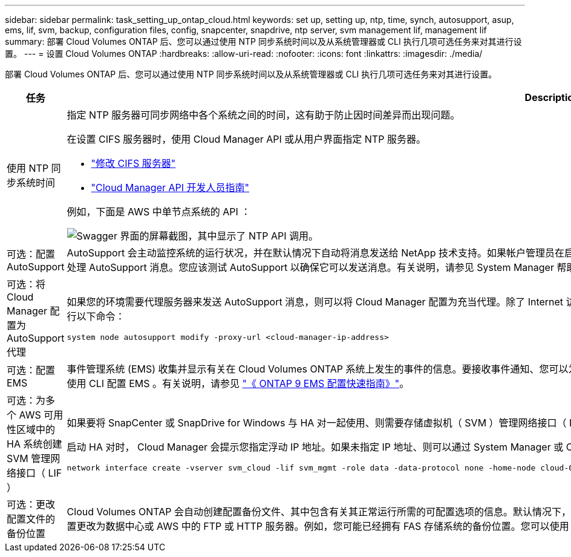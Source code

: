 ---
sidebar: sidebar 
permalink: task_setting_up_ontap_cloud.html 
keywords: set up, setting up, ntp, time, synch, autosupport, asup, ems, lif, svm, backup, configuration files, config, snapcenter, snapdrive, ntp server, svm management lif, management lif 
summary: 部署 Cloud Volumes ONTAP 后、您可以通过使用 NTP 同步系统时间以及从系统管理器或 CLI 执行几项可选任务来对其进行设置。 
---
= 设置 Cloud Volumes ONTAP
:hardbreaks:
:allow-uri-read: 
:nofooter: 
:icons: font
:linkattrs: 
:imagesdir: ./media/


[role="lead"]
部署 Cloud Volumes ONTAP 后、您可以通过使用 NTP 同步系统时间以及从系统管理器或 CLI 执行几项可选任务来对其进行设置。

[cols="30,70"]
|===
| 任务 | Description 


| 使用 NTP 同步系统时间  a| 
指定 NTP 服务器可同步网络中各个系统之间的时间，这有助于防止因时间差异而出现问题。

在设置 CIFS 服务器时，使用 Cloud Manager API 或从用户界面指定 NTP 服务器。

* link:task_managing_storage.html#modifying-the-cifs-server["修改 CIFS 服务器"]
* link:api.html["Cloud Manager API 开发人员指南"^]


例如，下面是 AWS 中单节点系统的 API ：

image:screenshot_ntp_server_api.gif["Swagger 界面的屏幕截图，其中显示了 NTP API 调用。"]



| 可选：配置 AutoSupport | AutoSupport 会主动监控系统的运行状况，并在默认情况下自动将消息发送给 NetApp 技术支持。如果帐户管理员在启动实例之前向 Cloud Manager 添加了代理服务器，则 Cloud Volumes ONTAP 会配置为使用该代理服务器处理 AutoSupport 消息。您应该测试 AutoSupport 以确保它可以发送消息。有关说明，请参见 System Manager 帮助或 http://docs.netapp.com/ontap-9/topic/com.netapp.doc.dot-cm-sag/home.html["《 ONTAP 9 系统管理参考》"^]。 


| 可选：将 Cloud Manager 配置为 AutoSupport 代理  a| 
如果您的环境需要代理服务器来发送 AutoSupport 消息，则可以将 Cloud Manager 配置为充当代理。除了 Internet 访问之外，不需要为 Cloud Manager 进行任何配置。您只需转到 Cloud Volumes ONTAP 的命令行界面并运行以下命令：

....
system node autosupport modify -proxy-url <cloud-manager-ip-address>
....


| 可选：配置 EMS | 事件管理系统 (EMS) 收集并显示有关在 Cloud Volumes ONTAP 系统上发生的事件的信息。要接收事件通知、您可以为特定事件严重性设置事件目标（电子邮件地址、 SNMP 陷阱主机或系统日志服务器）和事件路由。您可以使用 CLI 配置 EMS 。有关说明，请参见 http://docs.netapp.com/ontap-9/topic/com.netapp.doc.exp-ems/home.html["《 ONTAP 9 EMS 配置快速指南》"^]。 


| 可选：为多个 AWS 可用性区域中的 HA 系统创建 SVM 管理网络接口（ LIF ）  a| 
如果要将 SnapCenter 或 SnapDrive for Windows 与 HA 对一起使用、则需要存储虚拟机（ SVM ）管理网络接口（ LIF ）。在多个 AWS 可用性区域之间使用 HA 对时， SVM 管理 LIF 必须使用 _float_ IP 地址。

启动 HA 对时， Cloud Manager 会提示您指定浮动 IP 地址。如果未指定 IP 地址、则可以通过 System Manager 或 CLI 自行创建 SVM 管理 LIF 。以下示例说明了如何从 CLI 创建 LIF ：

....
network interface create -vserver svm_cloud -lif svm_mgmt -role data -data-protocol none -home-node cloud-01 -home-port e0a -address 10.0.2.126 -netmask 255.255.255.0 -status-admin up -firewall-policy mgmt
....


| 可选：更改配置文件的备份位置 | Cloud Volumes ONTAP 会自动创建配置备份文件、其中包含有关其正常运行所需的可配置选项的信息。默认情况下， Cloud Volumes ONTAP 每八小时将文件备份到 Connector 主机。如果要将备份发送到备用位置、可以将位置更改为数据中心或 AWS 中的 FTP 或 HTTP 服务器。例如，您可能已经拥有 FAS 存储系统的备份位置。您可以使用 CLI 更改备份位置。请参见 http://docs.netapp.com/ontap-9/topic/com.netapp.doc.dot-cm-sag/home.html["《 ONTAP 9 系统管理参考》"^]。 
|===